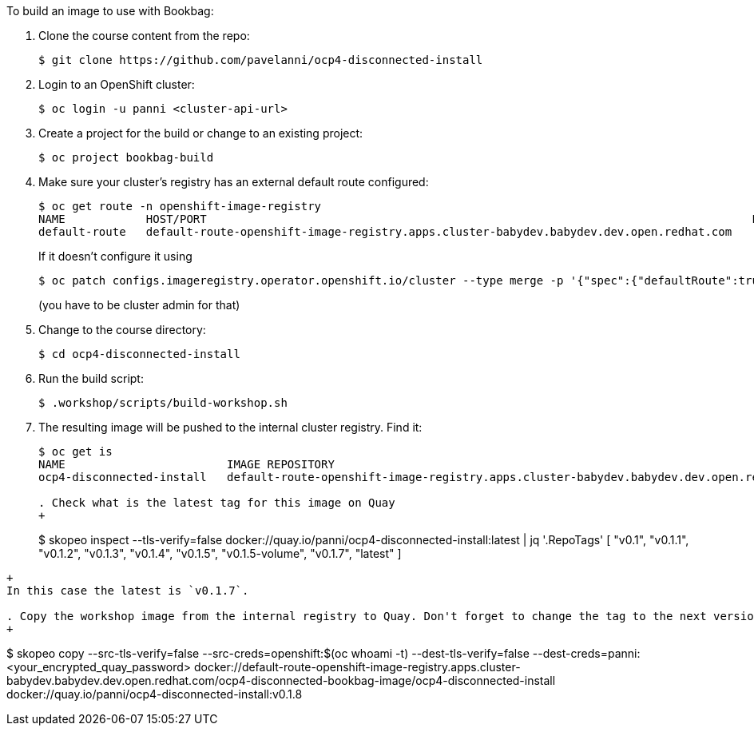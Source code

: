 To build an image to use with Bookbag:

. Clone the course content from the repo:
+
----
$ git clone https://github.com/pavelanni/ocp4-disconnected-install
----

. Login to an OpenShift cluster:
+
----
$ oc login -u panni <cluster-api-url>
----

. Create a project for the build or change to an existing project:
+
----
$ oc project bookbag-build
----

. Make sure your cluster's registry has an external default route configured:
+
----
$ oc get route -n openshift-image-registry
NAME            HOST/PORT                                                                                 PATH   SERVICES         PORT    TERMINATION   WILDCARD
default-route   default-route-openshift-image-registry.apps.cluster-babydev.babydev.dev.open.redhat.com          image-registry   <all>   reencrypt     None
----
+
If it doesn't configure it using
+
----
$ oc patch configs.imageregistry.operator.openshift.io/cluster --type merge -p '{"spec":{"defaultRoute":true}}'
----
+
(you have to be cluster admin for that)

. Change to the course directory:
+
----
$ cd ocp4-disconnected-install
----

. Run the build script:
+
----
$ .workshop/scripts/build-workshop.sh
----

. The resulting image will be pushed to the internal cluster registry. Find it:
+
----
$ oc get is
NAME                        IMAGE REPOSITORY                                                                                                                                    TAGS     UPDATED
ocp4-disconnected-install   default-route-openshift-image-registry.apps.cluster-babydev.babydev.dev.open.redhat.com/ocp4-disconnected-bookbag-image/ocp4-disconnected-install   latest   2 hours ago

. Check what is the latest tag for this image on Quay
+
----
$ skopeo inspect --tls-verify=false docker://quay.io/panni/ocp4-disconnected-install:latest | jq '.RepoTags'
[
  "v0.1",
  "v0.1.1",
  "v0.1.2",
  "v0.1.3",
  "v0.1.4",
  "v0.1.5",
  "v0.1.5-volume",
  "v0.1.7",
  "latest"
]
----
+
In this case the latest is `v0.1.7`.

. Copy the workshop image from the internal registry to Quay. Don't forget to change the tag to the next version:
+
----
$ skopeo copy --src-tls-verify=false --src-creds=openshift:$(oc whoami -t)  --dest-tls-verify=false --dest-creds=panni:<your_encrypted_quay_password> docker://default-route-openshift-image-registry.apps.cluster-babydev.babydev.dev.open.redhat.com/ocp4-disconnected-bookbag-image/ocp4-disconnected-install docker://quay.io/panni/ocp4-disconnected-install:v0.1.8
----

